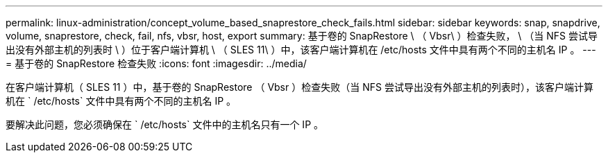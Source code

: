 ---
permalink: linux-administration/concept_volume_based_snaprestore_check_fails.html 
sidebar: sidebar 
keywords: snap, snapdrive, volume, snaprestore, check, fail, nfs, vbsr, host, export 
summary: 基于卷的 SnapRestore \ （ Vbsr\ ）检查失败， \ （当 NFS 尝试导出没有外部主机的列表时 \ ）位于客户端计算机 \ （ SLES 11\ ）中，该客户端计算机在 /etc/hosts 文件中具有两个不同的主机名 IP 。 
---
= 基于卷的 SnapRestore 检查失败
:icons: font
:imagesdir: ../media/


[role="lead"]
在客户端计算机（ SLES 11 ）中，基于卷的 SnapRestore （ Vbsr ）检查失败（当 NFS 尝试导出没有外部主机的列表时），该客户端计算机在 ` /etc/hosts` 文件中具有两个不同的主机名 IP 。

要解决此问题，您必须确保在 ` /etc/hosts` 文件中的主机名只有一个 IP 。
